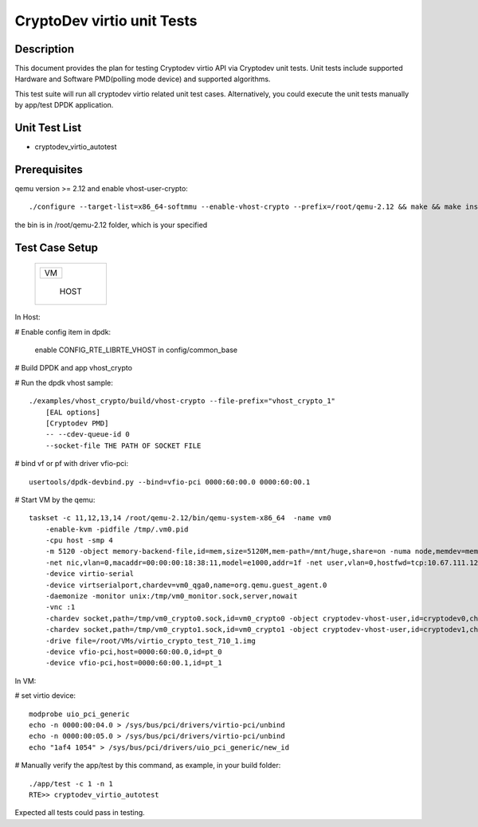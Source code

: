 .. Copyright (c) <2019>, Intel Corporation
   All rights reserved.

   Redistribution and use in source and binary forms, with or without
   modification, are permitted provided that the following conditions
   are met:

   - Redistributions of source code must retain the above copyright
     notice, this list of conditions and the following disclaimer.

   - Redistributions in binary form must reproduce the above copyright
     notice, this list of conditions and the following disclaimer in
     the documentation and/or other materials provided with the
     distribution.

   - Neither the name of Intel Corporation nor the names of its
     contributors may be used to endorse or promote products derived
     from this software without specific prior written permission.

   THIS SOFTWARE IS PROVIDED BY THE COPYRIGHT HOLDERS AND CONTRIBUTORS
   "AS IS" AND ANY EXPRESS OR IMPLIED WARRANTIES, INCLUDING, BUT NOT
   LIMITED TO, THE IMPLIED WARRANTIES OF MERCHANTABILITY AND FITNESS
   FOR A PARTICULAR PURPOSE ARE DISCLAIMED. IN NO EVENT SHALL THE
   COPYRIGHT OWNER OR CONTRIBUTORS BE LIABLE FOR ANY DIRECT, INDIRECT,
   INCIDENTAL, SPECIAL, EXEMPLARY, OR CONSEQUENTIAL DAMAGES
   (INCLUDING, BUT NOT LIMITED TO, PROCUREMENT OF SUBSTITUTE GOODS OR
   SERVICES; LOSS OF USE, DATA, OR PROFITS; OR BUSINESS INTERRUPTION)
   HOWEVER CAUSED AND ON ANY THEORY OF LIABILITY, WHETHER IN CONTRACT,
   STRICT LIABILITY, OR TORT (INCLUDING NEGLIGENCE OR OTHERWISE)
   ARISING IN ANY WAY OUT OF THE USE OF THIS SOFTWARE, EVEN IF ADVISED
   OF THE POSSIBILITY OF SUCH DAMAGE.

===========================
CryptoDev virtio unit Tests
===========================

Description
===========

This document provides the plan for testing Cryptodev virtio API via Cryptodev unit tests.
Unit tests include supported Hardware and Software PMD(polling mode device) and supported algorithms.

This test suite will run all cryptodev virtio related unit test cases. Alternatively, you could execute
the unit tests manually by app/test DPDK application.

Unit Test List
==============

- cryptodev_virtio_autotest

Prerequisites
=============

qemu version >= 2.12 and enable vhost-user-crypto::

      ./configure --target-list=x86_64-softmmu --enable-vhost-crypto --prefix=/root/qemu-2.12 && make && make install

the bin is in /root/qemu-2.12 folder, which is your specified

Test Case Setup
===============

    +--------------+
    |  +--------+  |
    |  |   VM   |  |
    |  +--------+  |
    |              |
    |     HOST     |
    +--------------+

In Host:

# Enable config item in dpdk:

      enable CONFIG_RTE_LIBRTE_VHOST in config/common_base

# Build DPDK and app vhost_crypto

# Run the dpdk vhost sample::

      ./examples/vhost_crypto/build/vhost-crypto --file-prefix="vhost_crypto_1"
          [EAL options]
          [Cryptodev PMD]
          -- --cdev-queue-id 0
          --socket-file THE PATH OF SOCKET FILE

# bind vf or pf with driver vfio-pci::

      usertools/dpdk-devbind.py --bind=vfio-pci 0000:60:00.0 0000:60:00.1

# Start VM by the qemu::

      taskset -c 11,12,13,14 /root/qemu-2.12/bin/qemu-system-x86_64  -name vm0
          -enable-kvm -pidfile /tmp/.vm0.pid
          -cpu host -smp 4
          -m 5120 -object memory-backend-file,id=mem,size=5120M,mem-path=/mnt/huge,share=on -numa node,memdev=mem -mem-prealloc
          -net nic,vlan=0,macaddr=00:00:00:18:38:11,model=e1000,addr=1f -net user,vlan=0,hostfwd=tcp:10.67.111.126:6000-:22
          -device virtio-serial
          -device virtserialport,chardev=vm0_qga0,name=org.qemu.guest_agent.0
          -daemonize -monitor unix:/tmp/vm0_monitor.sock,server,nowait
          -vnc :1
          -chardev socket,path=/tmp/vm0_crypto0.sock,id=vm0_crypto0 -object cryptodev-vhost-user,id=cryptodev0,chardev=vm0_crypto0 -device virtio-crypto-pci,id=crypto0,cryptodev=cryptodev0
          -chardev socket,path=/tmp/vm0_crypto1.sock,id=vm0_crypto1 -object cryptodev-vhost-user,id=cryptodev1,chardev=vm0_crypto1 -device virtio-crypto-pci,id=crypto1,cryptodev=cryptodev1
          -drive file=/root/VMs/virtio_crypto_test_710_1.img
          -device vfio-pci,host=0000:60:00.0,id=pt_0
          -device vfio-pci,host=0000:60:00.1,id=pt_1

In VM:

# set virtio device::

      modprobe uio_pci_generic
      echo -n 0000:00:04.0 > /sys/bus/pci/drivers/virtio-pci/unbind
      echo -n 0000:00:05.0 > /sys/bus/pci/drivers/virtio-pci/unbind
      echo "1af4 1054" > /sys/bus/pci/drivers/uio_pci_generic/new_id

# Manually verify the app/test by this command, as example, in your build folder::

      ./app/test -c 1 -n 1
      RTE>> cryptodev_virtio_autotest

Expected all tests could pass in testing.
